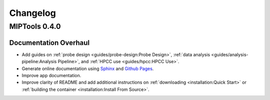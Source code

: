 =========
Changelog
=========

MIPTools 0.4.0
==============================

Documentation Overhaul
----------------------

-  Add guides on :ref:`probe design <guides/probe-design:Probe Design>`,
   :ref:`data analysis <guides/analysis-pipeline:Analysis Pipeline>`, and
   :ref:`HPCC use <guides/hpcc:HPCC Use>`.
-  Generate online documentation using
   `Sphinx <https://www.sphinx-doc.org/en/master/index.html>`__ and
   `Github Pages <https://pages.github.com/>`__.
-  Improve app documentation.
-  Improve clarity of README and add additional instructions on
   :ref:`downloading <installation:Quick Start>` or :ref:`building the
   container <installation:Install From Source>`.
